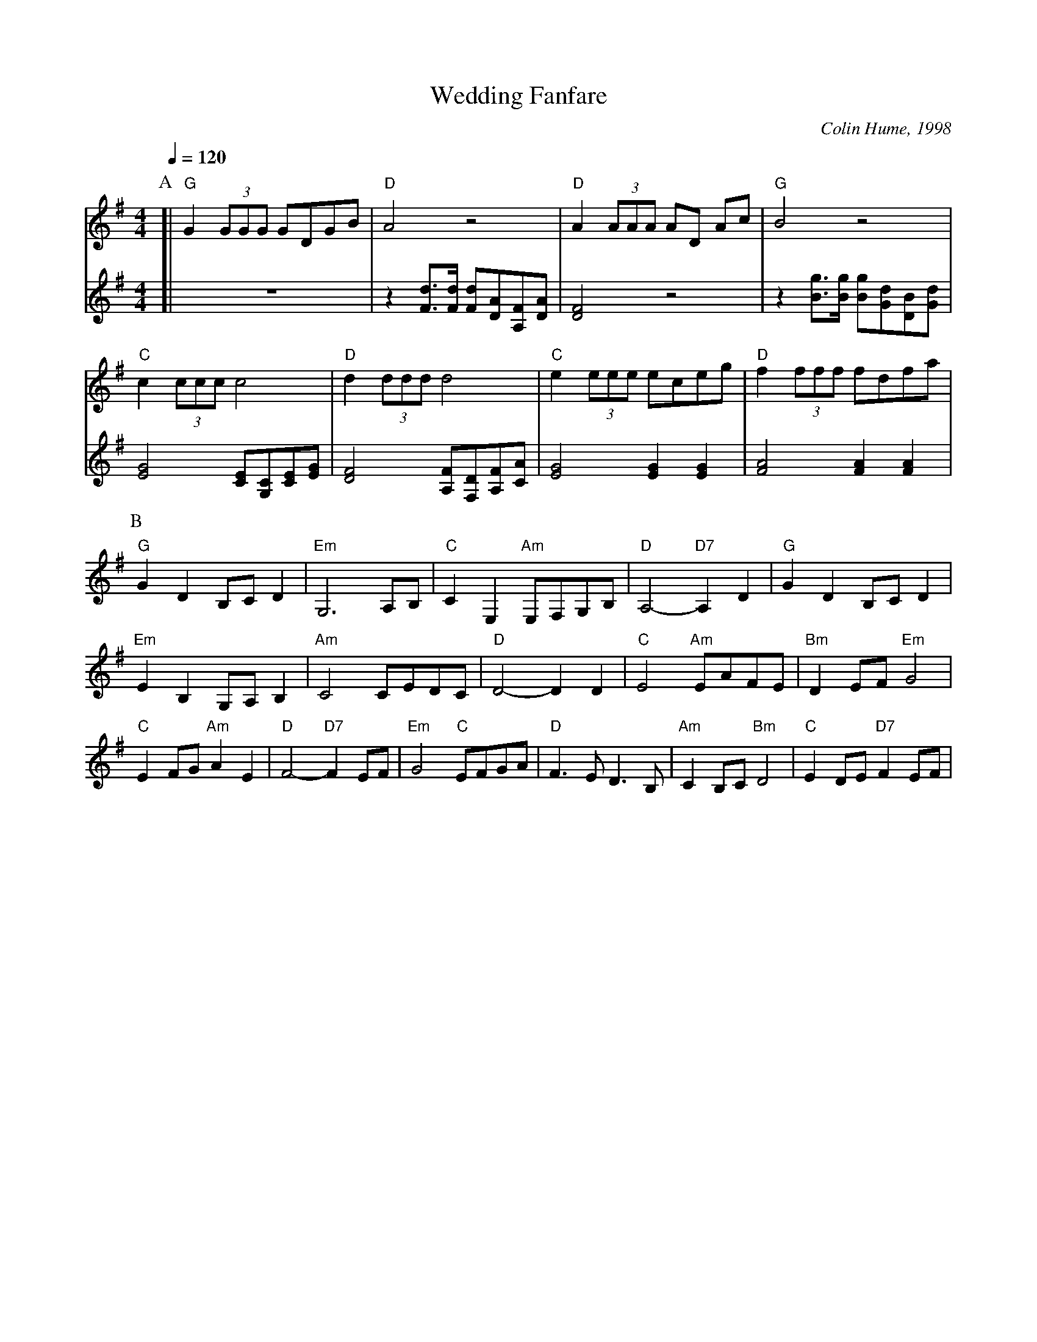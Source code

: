 X:785
T:Wedding Fanfare
C:Colin Hume, 1998
L:1/8
M:4/4
S:Colin Hume's website,  colinhume.com  - chords can also be printed below the stave.
Q:1/4=120
H:Played at the end of Renata and Colin's wedding
K:G
P:A
V:1
[| "G"G2 (3GGG GDGB | "D"A4 z4 | "D"A2 (3AAA AD Ac | "G"B4 z4 |
"C"c2 (3ccc c4 | "D"d2 (3ddd d4 | "C"e2 (3eee eceg | "D"f2 (3fff fdfa |
V:2 treble
[| z8 | z2 [Fd]3/[Fd]/ [Fd][DA][A,F][DA] | [DF]4 z4 | z2 [Bg]3/[Bg]/ [Bg][Gd][DB][Gd] |
[EG]4 [CE][G,C][CE][EG] | [DF]4 [A,F][F,D][A,F][CA] | [EG]4 [EG]2[EG]2 | [FA]4 [FA]2[FA]2 |
P:B
"G"G2D2 B,CD2 | "Em"G,6 A,B, | "C"C2E,2 "Am"E,F,G,B, | "D"A,4- "D7"A,2D2 |
"G"G2D2 B,CD2 | "Em"E2B,2 G,A,B,2 | "Am"C4 CEDC | "D"D4-D2D2 |
"C"E4 "Am"EAFE | "Bm"D2EF "Em"G4 | "C"E2FG "Am"A2E2 | "D"F4- "D7"F2EF |
"Em"G4 "C"EFGA | "D"F3E D3B, | "Am"C2B,C "Bm"D4 | "C"E2DE "D7"F2EF |
